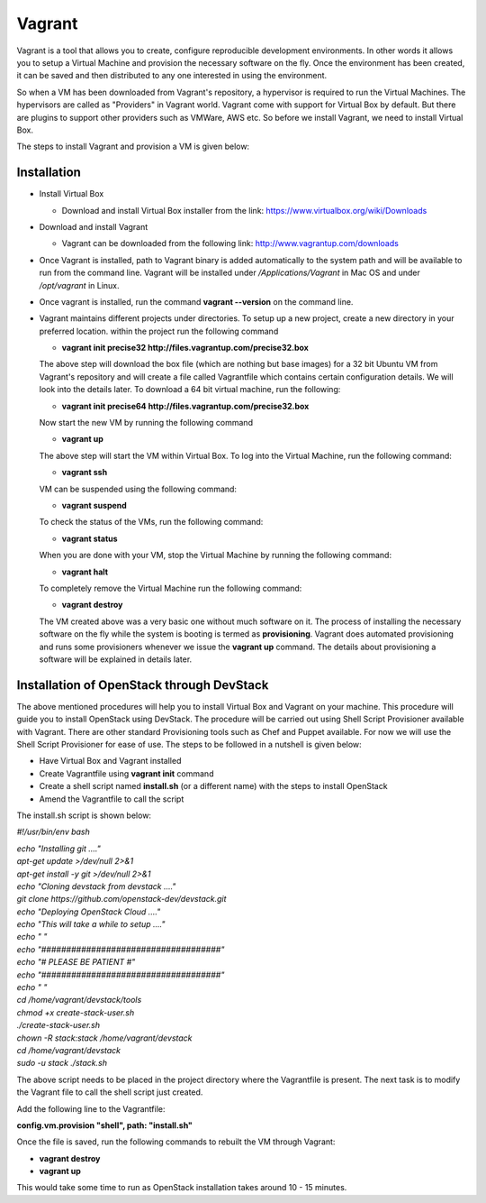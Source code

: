 Vagrant
===========================

Vagrant is a tool that allows you to create, configure reproducible development environments. In other words it allows you to setup a Virtual Machine and provision the necessary software on the fly.  Once the environment has been created, it can be saved and then distributed to any one interested in using the environment.

So when a VM has been downloaded from Vagrant's repository, a hypervisor is required to run the Virtual Machines. The hypervisors are called as "Providers" in Vagrant world. Vagrant come with support for Virtual Box by default. But there are plugins to support other providers such as VMWare, AWS etc. So before we install Vagrant, we need to install Virtual Box.

The steps to install Vagrant and provision a VM is given below:

Installation
------------------------

* Install Virtual Box

  * Download and install Virtual Box installer from the link: https://www.virtualbox.org/wiki/Downloads

* Download and install Vagrant

  * Vagrant can be downloaded from the following link: http://www.vagrantup.com/downloads

* Once Vagrant is installed, path to Vagrant binary is added automatically to the system path and will be available to run from the command line. Vagrant will be installed under */Applications/Vagrant* in Mac OS and under */opt/vagrant* in Linux.

* Once vagrant is installed, run the command **vagrant --version** on the command line.

* Vagrant maintains different projects under directories. To setup up a new project, create a new directory in your preferred location. within the project run the following command

  * **vagrant init precise32 http://files.vagrantup.com/precise32.box**

  The above step will download the box file (which are nothing but base images) for a 32 bit Ubuntu VM from Vagrant's repository  and will create a file called Vagrantfile which contains certain configuration details.  We will look into the details later.  To download a 64 bit virtual machine, run the following:
  
  * **vagrant init precise64 http://files.vagrantup.com/precise32.box**
  
  Now start the new VM by running the following command
  
  * **vagrant up**
  
  The above step will start the VM within Virtual Box. To log into the Virtual Machine, run the following command:
  
  * **vagrant ssh**
  
  VM can be suspended using the following command:
  
  * **vagrant suspend**
  
  To check the status of the VMs, run the following command:
  
  * **vagrant status**
  
  When you are done with your VM, stop the Virtual Machine by running the following command:
  
  * **vagrant halt**
  
  To completely remove the Virtual Machine run the following command:
  
  * **vagrant destroy**
  
  The VM created above was a very basic one without much software on it. The process of installing the necessary software on the fly while the system is booting is termed as **provisioning**. Vagrant does automated provisioning and runs some provisioners whenever we issue the **vagrant up** command. The details about provisioning a software will be explained in details later.

Installation of OpenStack through DevStack
---------------------------------------------------------------------

The above mentioned procedures will help you to install Virtual Box and Vagrant on your machine. This procedure will guide you to install OpenStack using DevStack. The procedure will be carried out using Shell Script Provisioner available with Vagrant. There are other standard Provisioning tools such as Chef and Puppet available. For now we will use the Shell Script Provisioner for ease of use. The steps to be followed in a nutshell is given below:

* Have Virtual Box and Vagrant installed
* Create Vagrantfile using **vagrant init** command
* Create a shell script named **install.sh** (or a different name) with the steps to install OpenStack
* Amend the Vagrantfile to call the script

The install.sh script is shown below:

*#!/usr/bin/env bash*

| *echo "Installing git ...."*
| *apt-get update >/dev/null 2>&1*
| *apt-get install -y git >/dev/null 2>&1*
| *echo "Cloning devstack from devstack ...."*
| *git clone https://github.com/openstack-dev/devstack.git*
| *echo "Deploying OpenStack Cloud ...."*
| *echo "This will take a while to setup ...."*
| *echo " "*
| *echo "####################################"*
| *echo "#        PLEASE BE PATIENT         #"*
| *echo "####################################"*
| *echo " "*
| *cd /home/vagrant/devstack/tools*
| *chmod +x create-stack-user.sh*
| *./create-stack-user.sh*
| *chown -R stack:stack /home/vagrant/devstack*
| *cd /home/vagrant/devstack*
| *sudo -u stack ./stack.sh*

The above script needs to be placed in the project directory where the Vagrantfile is present. The next task is to modify the Vagrant file to call the shell script just created.

Add the following line to the Vagrantfile:

**config.vm.provision "shell", path: "install.sh"**

Once the file is saved, run the following commands to rebuilt the VM through Vagrant:

* **vagrant destroy**
* **vagrant up**

This would take some time to run as OpenStack installation takes around 10 - 15 minutes.
